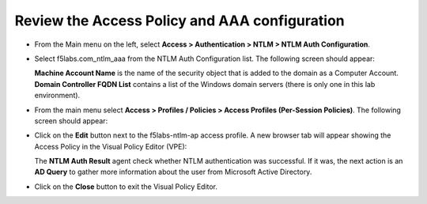 .. role:: red
.. role:: bred

Review the Access Policy and AAA configuration
================================================================================

-  From the Main menu on the left, select **Access > Authentication > NTLM > NTLM Auth Configuration**.

-  Select :red:`f5labs.com_ntlm_aaa` from the NTLM Auth Configuration list. The following screen should appear:

   |f5labs.com_ntlm_aaa|

   **Machine Account Name** is the name of the security object that is added to the domain as a Computer Account. **Domain Controller FQDN List** contains a list of the Windows domain servers (there is only one in this lab environment).

-  From the main menu select **Access > Profiles / Policies > Access Profiles (Per-Session Policies)**. The following screen should appear:

   |access_profile_list|

-  Click on the **Edit** button next to the :red:`f5labs-ntlm-ap` access profile. A new browser tab will appear showing the Access Policy in the Visual Policy Editor (VPE):

   |f5labs-ntlm-ap_vpe|

   The **NTLM Auth Result** agent check whether NTLM authentication was successful. If it was, the next action is an **AD Query** to gather more information about the user from Microsoft Active Directory.

-  Click on the **Close** button to exit the Visual Policy Editor.


.. |f5labs.com_ntlm_aaa| image:: ../images/f5labs.com_ntlm_aaa.png
   :alt: f5labs.com NTLM Auth Configuration

.. |access_profile_list| image:: ../images/access_profile_list.png
   :alt: Access Profile List

.. |f5labs-ntlm-ap_vpe| image:: ../images/f5labs-ntlm-ap_vpe.png
   :alt: f5labs-ntlm-ap Access Policy (VPE)

